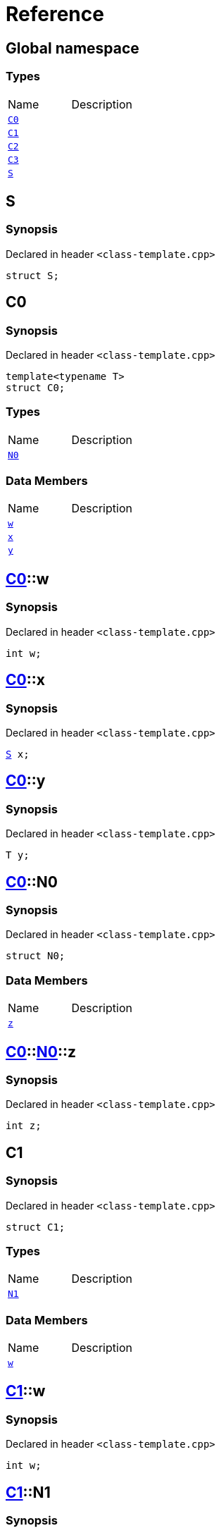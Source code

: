= Reference
:mrdocs:

[#index]

== Global namespace

===  Types
[cols=2,separator=¦]
|===
¦Name ¦Description
¦xref:C0.adoc[`C0`]  ¦

¦xref:C1.adoc[`C1`]  ¦

¦xref:C2.adoc[`C2`]  ¦

¦xref:C3.adoc[`C3`]  ¦

¦xref:S.adoc[`S`]  ¦

|===


[#S]

== S



=== Synopsis

Declared in header `<class-template.cpp>`

[source,cpp,subs="verbatim,macros,-callouts"]
----
struct S;
----





[#C0]

== C0



=== Synopsis

Declared in header `<class-template.cpp>`

[source,cpp,subs="verbatim,macros,-callouts"]
----
template<typename T>
struct C0;
----

===  Types
[cols=2,separator=¦]
|===
¦Name ¦Description
¦xref:C0/N0.adoc[`N0`]  ¦

|===
===  Data Members
[cols=2,separator=¦]
|===
¦Name ¦Description
¦xref:C0/w.adoc[`w`]  ¦

¦xref:C0/x.adoc[`x`]  ¦

¦xref:C0/y.adoc[`y`]  ¦

|===



:relfileprefix: ../
[#C0-w]

== xref:C0.adoc[pass:[C0]]::w



=== Synopsis

Declared in header `<class-template.cpp>`

[source,cpp,subs="verbatim,macros,-callouts"]
----
int w;
----


:relfileprefix: ../
[#C0-x]

== xref:C0.adoc[pass:[C0]]::x



=== Synopsis

Declared in header `<class-template.cpp>`

[source,cpp,subs="verbatim,macros,-callouts"]
----
xref:S.adoc[S] x;
----


:relfileprefix: ../
[#C0-y]

== xref:C0.adoc[pass:[C0]]::y



=== Synopsis

Declared in header `<class-template.cpp>`

[source,cpp,subs="verbatim,macros,-callouts"]
----
T y;
----


:relfileprefix: ../
[#C0-N0]

== xref:C0.adoc[pass:[C0]]::N0



=== Synopsis

Declared in header `<class-template.cpp>`

[source,cpp,subs="verbatim,macros,-callouts"]
----
struct N0;
----

===  Data Members
[cols=2,separator=¦]
|===
¦Name ¦Description
¦xref:C0/N0/z.adoc[`z`]  ¦

|===



:relfileprefix: ../../
[#C0-N0-z]

== xref:C0.adoc[pass:[C0]]::xref:C0/N0.adoc[pass:[N0]]::z



=== Synopsis

Declared in header `<class-template.cpp>`

[source,cpp,subs="verbatim,macros,-callouts"]
----
int z;
----



[#C1]

== C1



=== Synopsis

Declared in header `<class-template.cpp>`

[source,cpp,subs="verbatim,macros,-callouts"]
----
struct C1;
----

===  Types
[cols=2,separator=¦]
|===
¦Name ¦Description
¦xref:C1/N1.adoc[`N1`]  ¦

|===
===  Data Members
[cols=2,separator=¦]
|===
¦Name ¦Description
¦xref:C1/w.adoc[`w`]  ¦

|===



:relfileprefix: ../
[#C1-w]

== xref:C1.adoc[pass:[C1]]::w



=== Synopsis

Declared in header `<class-template.cpp>`

[source,cpp,subs="verbatim,macros,-callouts"]
----
int w;
----


:relfileprefix: ../
[#C1-N1]

== xref:C1.adoc[pass:[C1]]::N1



=== Synopsis

Declared in header `<class-template.cpp>`

[source,cpp,subs="verbatim,macros,-callouts"]
----
template<typename T>
struct N1;
----

===  Data Members
[cols=2,separator=¦]
|===
¦Name ¦Description
¦xref:C1/N1/x.adoc[`x`]  ¦

¦xref:C1/N1/y.adoc[`y`]  ¦

¦xref:C1/N1/z.adoc[`z`]  ¦

|===



:relfileprefix: ../../
[#C1-N1-x]

== xref:C1.adoc[pass:[C1]]::xref:C1/N1.adoc[pass:[N1]]::x



=== Synopsis

Declared in header `<class-template.cpp>`

[source,cpp,subs="verbatim,macros,-callouts"]
----
xref:S.adoc[S] x;
----


:relfileprefix: ../../
[#C1-N1-y]

== xref:C1.adoc[pass:[C1]]::xref:C1/N1.adoc[pass:[N1]]::y



=== Synopsis

Declared in header `<class-template.cpp>`

[source,cpp,subs="verbatim,macros,-callouts"]
----
T y;
----


:relfileprefix: ../../
[#C1-N1-z]

== xref:C1.adoc[pass:[C1]]::xref:C1/N1.adoc[pass:[N1]]::z



=== Synopsis

Declared in header `<class-template.cpp>`

[source,cpp,subs="verbatim,macros,-callouts"]
----
int z;
----



[#C2]

== C2



=== Synopsis

Declared in header `<class-template.cpp>`

[source,cpp,subs="verbatim,macros,-callouts"]
----
template<typename T>
struct C2;
----

===  Types
[cols=2,separator=¦]
|===
¦Name ¦Description
¦xref:C2/N2.adoc[`N2`]  ¦

|===
===  Data Members
[cols=2,separator=¦]
|===
¦Name ¦Description
¦xref:C2/v.adoc[`v`]  ¦

|===



:relfileprefix: ../
[#C2-v]

== xref:C2.adoc[pass:[C2]]::v



=== Synopsis

Declared in header `<class-template.cpp>`

[source,cpp,subs="verbatim,macros,-callouts"]
----
int v;
----


:relfileprefix: ../
[#C2-N2]

== xref:C2.adoc[pass:[C2]]::N2



=== Synopsis

Declared in header `<class-template.cpp>`

[source,cpp,subs="verbatim,macros,-callouts"]
----
template<typename U>
struct N2;
----

===  Data Members
[cols=2,separator=¦]
|===
¦Name ¦Description
¦xref:C2/N2/w.adoc[`w`]  ¦

¦xref:C2/N2/x.adoc[`x`]  ¦

¦xref:C2/N2/y.adoc[`y`]  ¦

¦xref:C2/N2/z.adoc[`z`]  ¦

|===



:relfileprefix: ../../
[#C2-N2-w]

== xref:C2.adoc[pass:[C2]]::xref:C2/N2.adoc[pass:[N2]]::w



=== Synopsis

Declared in header `<class-template.cpp>`

[source,cpp,subs="verbatim,macros,-callouts"]
----
xref:S.adoc[S] w;
----


:relfileprefix: ../../
[#C2-N2-x]

== xref:C2.adoc[pass:[C2]]::xref:C2/N2.adoc[pass:[N2]]::x



=== Synopsis

Declared in header `<class-template.cpp>`

[source,cpp,subs="verbatim,macros,-callouts"]
----
T x;
----


:relfileprefix: ../../
[#C2-N2-y]

== xref:C2.adoc[pass:[C2]]::xref:C2/N2.adoc[pass:[N2]]::y



=== Synopsis

Declared in header `<class-template.cpp>`

[source,cpp,subs="verbatim,macros,-callouts"]
----
U y;
----


:relfileprefix: ../../
[#C2-N2-z]

== xref:C2.adoc[pass:[C2]]::xref:C2/N2.adoc[pass:[N2]]::z



=== Synopsis

Declared in header `<class-template.cpp>`

[source,cpp,subs="verbatim,macros,-callouts"]
----
int z;
----



[#C3]

== C3



=== Synopsis

Declared in header `<class-template.cpp>`

[source,cpp,subs="verbatim,macros,-callouts"]
----
template<typename T>
struct C3;
----

===  Data Members
[cols=2,separator=¦]
|===
¦Name ¦Description
¦xref:C3/v.adoc[`v`]  ¦

|===



:relfileprefix: ../
[#C3-v]

== xref:C3.adoc[pass:[C3]]::v



=== Synopsis

Declared in header `<class-template.cpp>`

[source,cpp,subs="verbatim,macros,-callouts"]
----
int v;
----



Created with MrDocs
